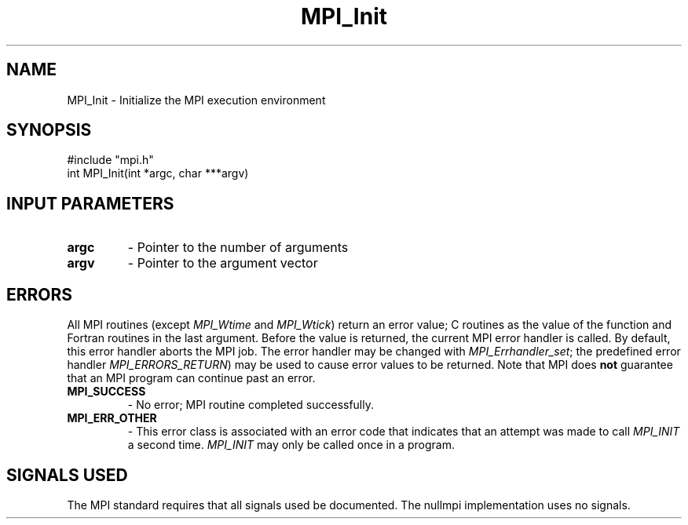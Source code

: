 .TH MPI_Init 3 "@VERSION@" "@PACKAGE@" "MPI C API" \" -*- nroff -*-
.SH NAME
MPI_Init \- Initialize the MPI execution environment
.SH SYNOPSIS
.nf
#include "mpi.h"
int MPI_Init(int *argc, char ***argv)
.fi
.SH INPUT PARAMETERS
.PD 0
.TP
.B argc
- Pointer to the number of arguments
.PD 1
.PD 0
.TP
.B argv
- Pointer to the argument vector
.PD 1
.SH ERRORS
 
All MPI routines (except \fIMPI_Wtime\fR and \fIMPI_Wtick\fR) return an error value;
C routines as the value of the function and Fortran routines in the last
argument.  Before the value is returned, the current MPI error handler is
called.  By default, this error handler aborts the MPI job.  The error handler
may be changed with \fIMPI_Errhandler_set\fR; the predefined error handler
\fIMPI_ERRORS_RETURN\fR) may be used to cause error values to be returned.
Note that MPI does
.B not
guarantee that an MPI program can continue past
an error.
 
.PD 0
.TP
.B MPI_SUCCESS
- No error; MPI routine completed successfully.
.PD 1
.PD 0
.TP
.B MPI_ERR_OTHER
- This error class is associated with an error code that
indicates that an attempt was made to call \fIMPI_INIT\fR
a second time.
\fIMPI_INIT\fR may only be called once in a program.
.PD 1
.SH SIGNALS USED
The MPI standard requires that all signals used be documented.
The nullmpi implementation uses no signals.

